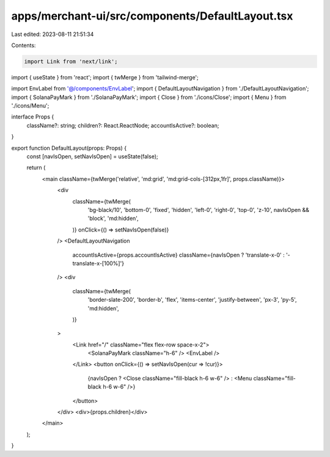 apps/merchant-ui/src/components/DefaultLayout.tsx
=================================================

Last edited: 2023-08-11 21:51:34

Contents:

.. code-block:: tsx

    import Link from 'next/link';
import { useState } from 'react';
import { twMerge } from 'tailwind-merge';

import EnvLabel from '@/components/EnvLabel';
import { DefaultLayoutNavigation } from './DefaultLayoutNavigation';
import { SolanaPayMark } from './SolanaPayMark';
import { Close } from './icons/Close';
import { Menu } from './icons/Menu';

interface Props {
    className?: string;
    children?: React.ReactNode;
    accountIsActive?: boolean;
}

export function DefaultLayout(props: Props) {
    const [navIsOpen, setNavIsOpen] = useState(false);

    return (
        <main className={twMerge('relative', 'md:grid', 'md:grid-cols-[312px,1fr]', props.className)}>
            <div
                className={twMerge(
                    'bg-black/10',
                    'bottom-0',
                    'fixed',
                    'hidden',
                    'left-0',
                    'right-0',
                    'top-0',
                    'z-10',
                    navIsOpen && 'block',
                    'md:hidden',
                )}
                onClick={() => setNavIsOpen(false)}
            />
            <DefaultLayoutNavigation
                accountIsActive={props.accountIsActive}
                className={navIsOpen ? 'translate-x-0' : '-translate-x-[100%]'}
            />
            <div
                className={twMerge(
                    'border-slate-200',
                    'border-b',
                    'flex',
                    'items-center',
                    'justify-between',
                    'px-3',
                    'py-5',
                    'md:hidden',
                )}
            >
                <Link href="/" className="flex flex-row space-x-2">
                    <SolanaPayMark className="h-6" />
                    <EnvLabel />
                </Link>
                <button onClick={() => setNavIsOpen(cur => !cur)}>
                    {navIsOpen ? <Close className="fill-black h-6 w-6" /> : <Menu className="fill-black h-6 w-6" />}
                </button>
            </div>
            <div>{props.children}</div>
        </main>
    );
}


